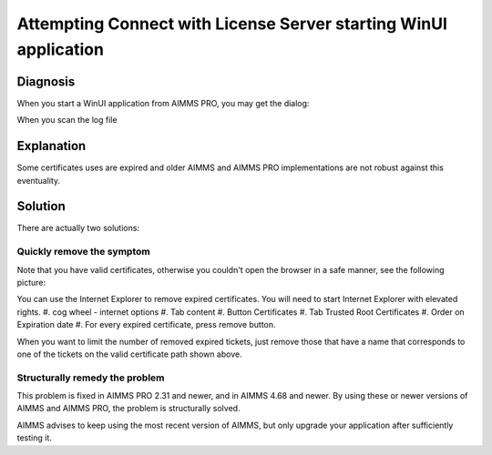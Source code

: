 Attempting Connect with License Server starting WinUI application
=================================================================

Diagnosis
---------

When you start a WinUI application from AIMMS PRO, you may get the dialog:

.. image:: images/AttemptingReconnect.jpg
    :align: center

When you scan the log file 

Explanation
-------------

Some certificates uses are expired and older AIMMS and AIMMS PRO implementations are not robust against this eventuality.  

Solution
---------

There are actually two solutions:

Quickly remove the symptom
^^^^^^^^^^^^^^^^^^^^^^^^^^^^

Note that you have valid certificates, otherwise you couldn't open the browser in a safe manner, see the following picture:

.. image:: images/ValidCertificatePathBrowser.png
    :align: center

You can use the Internet Explorer to remove expired certificates. You will need to start Internet Explorer with elevated rights.
#.  cog wheel - internet options
#.  Tab content
#.  Button Certificates
#.  Tab Trusted Root Certificates
#.  Order on Expiration date
#.  For every expired certificate, press remove button.

When you want to limit the number of removed expired tickets, just remove those that have a name that corresponds to one of the tickets on the valid certificate path shown above.

Structurally remedy the problem
^^^^^^^^^^^^^^^^^^^^^^^^^^^^^^^^

This problem is fixed in AIMMS PRO 2.31 and newer, and in AIMMS 4.68 and newer.  
By using these or newer versions of AIMMS and AIMMS PRO, the problem is structurally solved.

AIMMS advises to keep using the most recent version of AIMMS, but only upgrade your application after sufficiently testing it.


